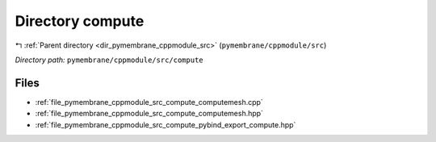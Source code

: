 .. _dir_pymembrane_cppmodule_src_compute:


Directory compute
=================


|exhale_lsh| :ref:`Parent directory <dir_pymembrane_cppmodule_src>` (``pymembrane/cppmodule/src``)

.. |exhale_lsh| unicode:: U+021B0 .. UPWARDS ARROW WITH TIP LEFTWARDS


*Directory path:* ``pymembrane/cppmodule/src/compute``


Files
-----

- :ref:`file_pymembrane_cppmodule_src_compute_computemesh.cpp`
- :ref:`file_pymembrane_cppmodule_src_compute_computemesh.hpp`
- :ref:`file_pymembrane_cppmodule_src_compute_pybind_export_compute.hpp`



